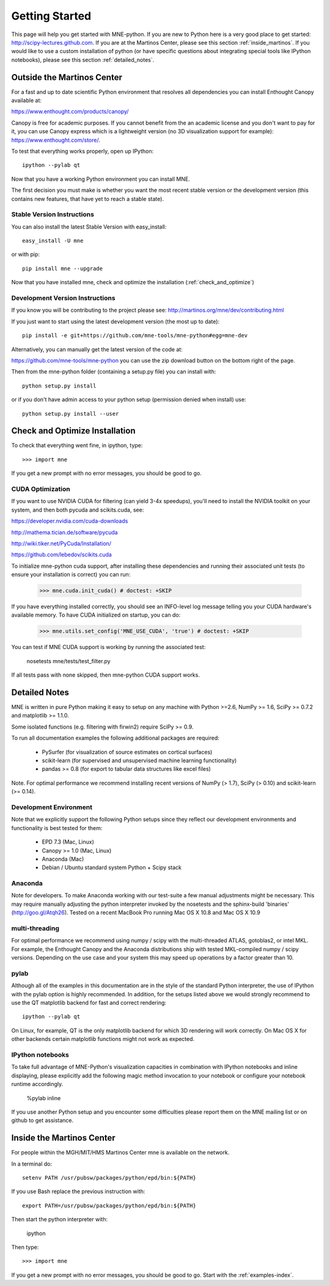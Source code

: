 .. _getting_started:

Getting Started
===============

This page will help you get started with MNE-python. If you are new to Python here is a
very good place to get started: http://scipy-lectures.github.com. If you are at the Martinos 
Center, please see this section :ref:`inside_martinos`. If you would like to use a custom
installation of python (or have specific questions about integrating special tools like 
IPython notebooks), please see this section :ref:`detailed_notes`.

Outside the Martinos Center
---------------------------

For a fast and up to date scientific Python environment that resolves all
dependencies you can install Enthought Canopy available at:

https://www.enthought.com/products/canopy/

Canopy is free for academic purposes. If you cannot benefit from the
an academic license and you don't want to pay for it, you can
use Canopy express which is a lightweight version (no 3D visualization
support for example): https://www.enthought.com/store/.

To test that everything works properly, open up IPython::

    ipython --pylab qt

Now that you have a working Python environment you can install MNE.

The first decision you must make is whether you want the most recent stable version or the 
development version (this contains new features, that have yet to reach a stable state). 

Stable Version Instructions
^^^^^^^^^^^^^^^^^^^^^^^^^^^

You can also install the latest Stable Version with easy_install::

    easy_install -U mne

or with pip::

    pip install mne --upgrade
    
Now that you have installed mne, check and optimize the installation (:ref:`check_and_optimize`)

Development Version Instructions
^^^^^^^^^^^^^^^^^^^^^^^^^^^^^^^^

If you know you will be contributing to the project please see: 
http://martinos.org/mne/dev/contributing.html

If you just want to start using the latest development version (the most up to date)::

    pip install -e git+https://github.com/mne-tools/mne-python#egg=mne-dev

Alternatively, you can manually get the latest version of the code at:

https://github.com/mne-tools/mne-python
you can use the zip download button on the bottom right of the page.

Then from the mne-python folder (containing a setup.py file) you can install with::

    python setup.py install

or if you don't have admin access to your python setup (permission denied when install) use::

    python setup.py install --user
    
.. _check_and_optimize:
Check and Optimize Installation
-------------------------------

To check that everything went fine, in ipython, type::

    >>> import mne

If you get a new prompt with no error messages, you should be good to go.

CUDA Optimization
^^^^^^^^^^^^^^^^^

If you want to use NVIDIA CUDA for filtering (can yield 3-4x speedups), you'll
need to install the NVIDIA toolkit on your system, and then both pycuda and
scikits.cuda, see:

https://developer.nvidia.com/cuda-downloads

http://mathema.tician.de/software/pycuda

http://wiki.tiker.net/PyCuda/Installation/

https://github.com/lebedov/scikits.cuda

To initialize mne-python cuda support, after installing these dependencies
and running their associated unit tests (to ensure your installation is correct)
you can run:

    >>> mne.cuda.init_cuda() # doctest: +SKIP

If you have everything installed correctly, you should see an INFO-level log
message telling you your CUDA hardware's available memory. To have CUDA
initialized on startup, you can do:

    >>> mne.utils.set_config('MNE_USE_CUDA', 'true') # doctest: +SKIP

You can test if MNE CUDA support is working by running the associated test:

    nosetests mne/tests/test_filter.py

If all tests pass with none skipped, then mne-python CUDA support works.


.. _detailed_notes:
Detailed Notes
--------------

MNE is written in pure Python making it easy to setup on
any machine with Python >=2.6, NumPy >= 1.6, SciPy >= 0.7.2
and matplotlib >= 1.1.0.

Some isolated functions (e.g. filtering with firwin2) require SciPy >= 0.9.

To run all documentation examples the following additional packages are required:

    * PySurfer (for visualization of source estimates on cortical surfaces)

    * scikit-learn (for supervised and unsupervised machine learning functionality)

    * pandas >= 0.8 (for export to tabular data structures like excel files)

Note. For optimal performance we recommend installing recent versions of
NumPy (> 1.7), SciPy (> 0.10) and scikit-learn (>= 0.14).

Development Environment
^^^^^^^^^^^^^^^^^^^^^^^

Note that we explicitly support the following Python setups since they reflect our
development environments and functionality is best tested for them:

    * EPD 7.3 (Mac, Linux)

    * Canopy >= 1.0 (Mac, Linux)

    * Anaconda (Mac)

    * Debian / Ubuntu standard system Python + Scipy stack

Anaconda
^^^^^^^^

Note for developers. To make Anaconda working with our test-suite a few
manual adjustments might be necessary. This may require
manually adjusting the python interpreter invoked by the nosetests and
the sphinx-build 'binaries' (http://goo.gl/Atqh26).
Tested on a recent MacBook Pro running Mac OS X 10.8 and Mac OS X 10.9

multi-threading
^^^^^^^^^^^^^^^

For optimal performance we recommend using numpy / scipy with the multi-threaded
ATLAS, gotoblas2, or intel MKL. For example, the Enthought Canopy and the Anaconda distributions
ship with tested MKL-compiled numpy / scipy versions. Depending on the use case and your system
this may speed up operations by a factor greater than 10.

pylab
^^^^^

Although all of the examples in this documentation are in the style
of the standard Python interpreter, the use of IPython with the pylab option
is highly recommended. In addition, for the setups listed above we would
strongly recommend to use the QT matplotlib backend for fast and correct rendering::

    ipython --pylab qt


On Linux, for example, QT is the only matplotlib backend for which 3D rendering
will work correctly. On Mac OS X for other backends certain matplotlib functions
might not work as expected.

IPython notebooks
^^^^^^^^^^^^^^^^^

To take full advantage of MNE-Python's visualization capacities in combination
with IPython notebooks and inline displaying, please explicitly add the
following magic method invocation to your notebook or configure your notebook
runtime accordingly.

    %pylab inline

If you use another Python setup and you encounter some difficulties please
report them on the MNE mailing list or on github to get assistance.


.. _inside_martinos:
Inside the Martinos Center
--------------------------
For people within the MGH/MIT/HMS Martinos Center mne is available on the network.

In a terminal do::

    setenv PATH /usr/pubsw/packages/python/epd/bin:${PATH}

If you use Bash replace the previous instruction with::

    export PATH=/usr/pubsw/packages/python/epd/bin:${PATH}

Then start the python interpreter with:

    ipython

Then type::

    >>> import mne

If you get a new prompt with no error messages, you should be good to go.
Start with the :ref:`examples-index`.
